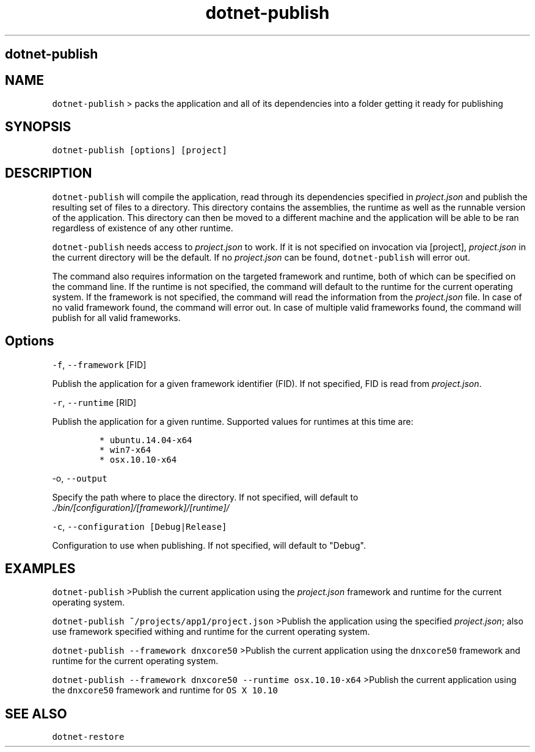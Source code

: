 .\" Automatically generated by Pandoc 1.15.1
.\"
.hy
.TH "dotnet-publish" "1" "" "" ""
.SH dotnet\-publish
.SH NAME
.PP
\f[C]dotnet\-publish\f[] > packs the application and all of its
dependencies into a folder getting it ready for publishing
.SH SYNOPSIS
.PP
\f[C]dotnet\-publish\ [options]\ [project]\f[]
.SH DESCRIPTION
.PP
\f[C]dotnet\-publish\f[] will compile the application, read through its
dependencies specified in \f[I]project.json\f[] and publish the
resulting set of files to a directory.
This directory contains the assemblies, the runtime as well as the
runnable version of the application.
This directory can then be moved to a different machine and the
application will be able to be ran regardless of existence of any other
runtime.
.PP
\f[C]dotnet\-publish\f[] needs access to \f[I]project.json\f[] to work.
If it is not specified on invocation via [project],
\f[I]project.json\f[] in the current directory will be the default.
If no \f[I]project.json\f[] can be found, \f[C]dotnet\-publish\f[] will
error out.
.PP
The command also requires information on the targeted framework and
runtime, both of which can be specified on the command line.
If the runtime is not specified, the command will default to the runtime
for the current operating system.
If the framework is not specified, the command will read the information
from the \f[I]project.json\f[] file.
In case of no valid framework found, the command will error out.
In case of multiple valid frameworks found, the command will publish for
all valid frameworks.
.SH Options
.PP
\f[C]\-f\f[], \f[C]\-\-framework\f[] [FID]
.PP
Publish the application for a given framework identifier (FID).
If not specified, FID is read from \f[I]project.json\f[].
.PP
\f[C]\-r\f[], \f[C]\-\-runtime\f[] [RID]
.PP
Publish the application for a given runtime.
Supported values for runtimes at this time are:
.IP
.nf
\f[C]
*\ ubuntu.14.04\-x64
*\ win7\-x64
*\ osx.10.10\-x64
\f[]
.fi
.PP
\f[C]\-o\f[], \f[C]\-\-output\f[]
.PP
Specify the path where to place the directory.
If not specified, will default to
\f[I]\&./bin/[configuration]/[framework]/[runtime]/\f[]
.PP
\f[C]\-c\f[], \f[C]\-\-configuration\ [Debug|Release]\f[]
.PP
Configuration to use when publishing.
If not specified, will default to "Debug".
.SH EXAMPLES
.PP
\f[C]dotnet\-publish\f[] >Publish the current application using the
\f[I]project.json\f[] framework and runtime for the current operating
system.
.PP
\f[C]dotnet\-publish\ ~/projects/app1/project.json\f[] >Publish the
application using the specified \f[I]project.json\f[]; also use
framework specified withing and runtime for the current operating
system.
.PP
\f[C]dotnet\-publish\ \-\-framework\ dnxcore50\f[] >Publish the current
application using the \f[C]dnxcore50\f[] framework and runtime for the
current operating system.
.PP
\f[C]dotnet\-publish\ \-\-framework\ dnxcore50\ \-\-runtime\ osx.10.10\-x64\f[]
>Publish the current application using the \f[C]dnxcore50\f[] framework
and runtime for \f[C]OS\ X\ 10.10\f[]
.SH SEE ALSO
.PP
\f[C]dotnet\-restore\f[]
